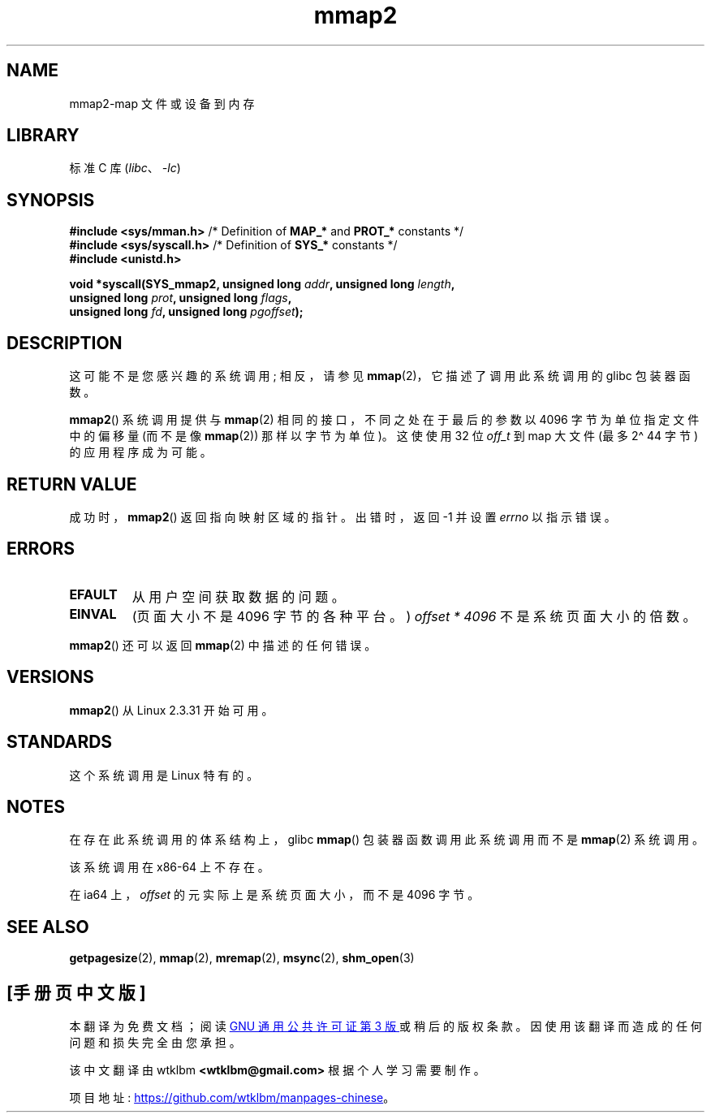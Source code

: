 .\" -*- coding: UTF-8 -*-
.\" Copyright (C) 2002, Michael Kerrisk
.\"
.\" SPDX-License-Identifier: Linux-man-pages-copyleft
.\"
.\" Modified 31 Jan 2002, Michael Kerrisk <mtk.manpages@gmail.com>
.\"	Added description of mmap2
.\" Modified, 2004-11-25, mtk -- removed stray #endif in prototype
.\"
.\"*******************************************************************
.\"
.\" This file was generated with po4a. Translate the source file.
.\"
.\"*******************************************************************
.TH mmap2 2 2023\-02\-10 "Linux man\-pages 6.03" 
.SH NAME
mmap2\-map 文件或设备到内存
.SH LIBRARY
标准 C 库 (\fIlibc\fP、\fI\-lc\fP)
.SH SYNOPSIS
.nf
\fB#include <sys/mman.h>\fP    /* Definition of \fBMAP_*\fP and \fBPROT_*\fP constants */
\fB#include <sys/syscall.h>\fP /* Definition of \fBSYS_*\fP constants */
\fB#include <unistd.h>\fP
.PP
\fBvoid *syscall(SYS_mmap2, unsigned long \fP\fIaddr\fP\fB, unsigned long \fP\fIlength\fP\fB,\fP
\fB              unsigned long \fP\fIprot\fP\fB, unsigned long \fP\fIflags\fP\fB,\fP
\fB              unsigned long \fP\fIfd\fP\fB, unsigned long \fP\fIpgoffset\fP\fB);\fP
.fi
.SH DESCRIPTION
这可能不是您感兴趣的系统调用; 相反，请参见 \fBmmap\fP(2)，它描述了调用此系统调用的 glibc 包装器函数。
.PP
\fBmmap2\fP() 系统调用提供与 \fBmmap\fP(2) 相同的接口，不同之处在于最后的参数以 4096 字节为单位指定文件中的偏移量 (而不是像
\fBmmap\fP(2)) 那样以字节为单位)。 这使使用 32 位 \fIoff_t\fP 到 map 大文件 (最多 2\[ha] 44 字节)
的应用程序成为可能。
.SH "RETURN VALUE"
成功时，\fBmmap2\fP() 返回指向映射区域的指针。 出错时，返回 \-1 并设置 \fIerrno\fP 以指示错误。
.SH ERRORS
.TP 
\fBEFAULT\fP
从用户空间获取数据的问题。
.TP 
\fBEINVAL\fP
(页面大小不是 4096 字节的各种平台。) \fIoffset\ *\ 4096\fP 不是系统页面大小的倍数。
.PP
\fBmmap2\fP() 还可以返回 \fBmmap\fP(2) 中描述的任何错误。
.SH VERSIONS
\fBmmap2\fP() 从 Linux 2.3.31 开始可用。
.SH STANDARDS
这个系统调用是 Linux 特有的。
.SH NOTES
在存在此系统调用的体系结构上，glibc \fBmmap\fP() 包装器函数调用此系统调用而不是 \fBmmap\fP(2) 系统调用。
.PP
该系统调用在 x86\-64 上不存在。
.PP
.\" ia64 can have page sizes ranging from 4 kB to 64 kB.
.\" On cris, it looks like the unit might also be the page size,
.\" which is 8192 bytes. -- mtk, June 2007
在 ia64 上，\fIoffset\fP 的元实际上是系统页面大小，而不是 4096 字节。
.SH "SEE ALSO"
\fBgetpagesize\fP(2), \fBmmap\fP(2), \fBmremap\fP(2), \fBmsync\fP(2), \fBshm_open\fP(3)
.PP
.SH [手册页中文版]
.PP
本翻译为免费文档；阅读
.UR https://www.gnu.org/licenses/gpl-3.0.html
GNU 通用公共许可证第 3 版
.UE
或稍后的版权条款。因使用该翻译而造成的任何问题和损失完全由您承担。
.PP
该中文翻译由 wtklbm
.B <wtklbm@gmail.com>
根据个人学习需要制作。
.PP
项目地址:
.UR \fBhttps://github.com/wtklbm/manpages-chinese\fR
.ME 。
